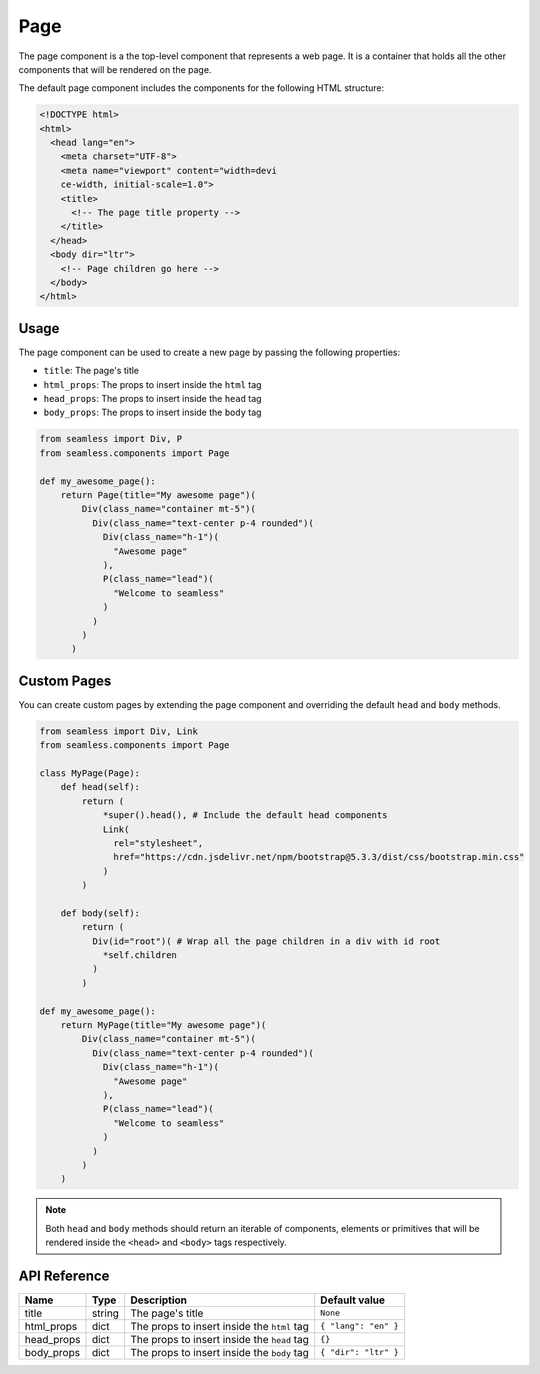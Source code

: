 .. _page:

####
Page
####

The page component is a the top-level component that represents a web page.
It is a container that holds all the other components that will be rendered on the page.

The default page component includes the components for the following HTML structure:

.. code-block:: html

  <!DOCTYPE html>
  <html>
    <head lang="en">
      <meta charset="UTF-8">
      <meta name="viewport" content="width=devi
      ce-width, initial-scale=1.0">
      <title>
        <!-- The page title property -->
      </title>
    </head>
    <body dir="ltr">
      <!-- Page children go here -->
    </body>
  </html>

Usage
#####

The page component can be used to create a new page by passing the following properties:

- ``title``: The page's title
- ``html_props``: The props to insert inside the ``html`` tag
- ``head_props``: The props to insert inside the ``head`` tag
- ``body_props``: The props to insert inside the ``body`` tag

.. code-block:: python

    from seamless import Div, P
    from seamless.components import Page

    def my_awesome_page():
        return Page(title="My awesome page")(
            Div(class_name="container mt-5")(
              Div(class_name="text-center p-4 rounded")(
                Div(class_name="h-1")(
                  "Awesome page"
                ),
                P(class_name="lead")(
                  "Welcome to seamless"
                )
              )
            )
          )
        

Custom Pages
############

You can create custom pages by extending the page component and overriding the default ``head`` and ``body`` methods.

.. code-block:: python

    from seamless import Div, Link
    from seamless.components import Page

    class MyPage(Page):
        def head(self):
            return (
                *super().head(), # Include the default head components
                Link(
                  rel="stylesheet",
                  href="https://cdn.jsdelivr.net/npm/bootstrap@5.3.3/dist/css/bootstrap.min.css"
                )
            )

        def body(self):
            return (
              Div(id="root")( # Wrap all the page children in a div with id root
                *self.children
              )
            )

    def my_awesome_page():
        return MyPage(title="My awesome page")(
            Div(class_name="container mt-5")(
              Div(class_name="text-center p-4 rounded")(
                Div(class_name="h-1")(
                  "Awesome page"
                ),
                P(class_name="lead")(
                  "Welcome to seamless"
                )
              )
            )
        )

.. note:: 
  Both ``head`` and ``body`` methods should return an iterable of components, elements or primitives that will
  be rendered inside the ``<head>`` and ``<body>`` tags respectively.

API Reference
#############

+------------+--------+---------------------------------------------+----------------------+
| Name       | Type   | Description                                 | Default value        |
+============+========+=============================================+======================+
| title      | string | The page's title                            | ``None``             |
+------------+--------+---------------------------------------------+----------------------+
| html_props | dict   | The props to insert inside the ``html`` tag | ``{ "lang": "en" }`` |
+------------+--------+---------------------------------------------+----------------------+
| head_props | dict   | The props to insert inside the ``head`` tag | ``{}``               |
+------------+--------+---------------------------------------------+----------------------+
| body_props | dict   | The props to insert inside the ``body`` tag | ``{ "dir": "ltr" }`` |
+------------+--------+---------------------------------------------+----------------------+
